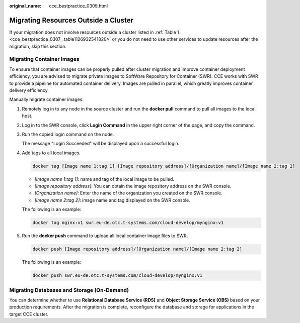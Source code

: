 :original_name: cce_bestpractice_0309.html

.. _cce_bestpractice_0309:

Migrating Resources Outside a Cluster
=====================================

If your migration does not involve resources outside a cluster listed in :ref:`Table 1 <cce_bestpractice_0307__table1126932541820>` or you do not need to use other services to update resources after the migration, skip this section.

Migrating Container Images
--------------------------

To ensure that container images can be properly pulled after cluster migration and improve container deployment efficiency, you are advised to migrate private images to SoftWare Repository for Container (SWR). CCE works with SWR to provide a pipeline for automated container delivery. Images are pulled in parallel, which greatly improves container delivery efficiency.

Manually migrate container images.

#. Remotely log in to any node in the source cluster and run the **docker pull** command to pull all images to the local host.

#. Log in to the SWR console, click **Login Command** in the upper right corner of the page, and copy the command.

#. Run the copied login command on the node.

   The message "Login Succeeded" will be displayed upon a successful login.

#. Add tags to all local images.

   .. code-block::

      docker tag [Image name 1:tag 1] [Image repository address]/[Organization name]/[Image name 2:tag 2]

   -  *[Image name 1*:*tag 1]*: name and tag of the local image to be pulled.
   -  *[Image repository address]*: You can obtain the image repository address on the SWR console.
   -  *[Organization name]*: Enter the name of the organization you created on the SWR console.
   -  *[Image name 2*:*tag 2]*: image name and tag displayed on the SWR console.

   The following is an example:

   .. code-block::

      docker tag nginx:v1 swr.eu-de.otc.t-systems.com/cloud-develop/mynginx:v1

#. Run the **docker push** command to upload all local container image files to SWR.

   .. code-block::

      docker push [Image repository address]/[Organization name]/[Image name 2:tag 2]

   The following is an example:

   .. code-block::

      docker push swr.eu-de.otc.t-systems.com/cloud-develop/mynginx:v1

Migrating Databases and Storage (On-Demand)
-------------------------------------------

You can determine whether to use **Relational Database Service (RDS)** and **Object Storage Service (OBS)** based on your production requirements. After the migration is complete, reconfigure the database and storage for applications in the target CCE cluster.
